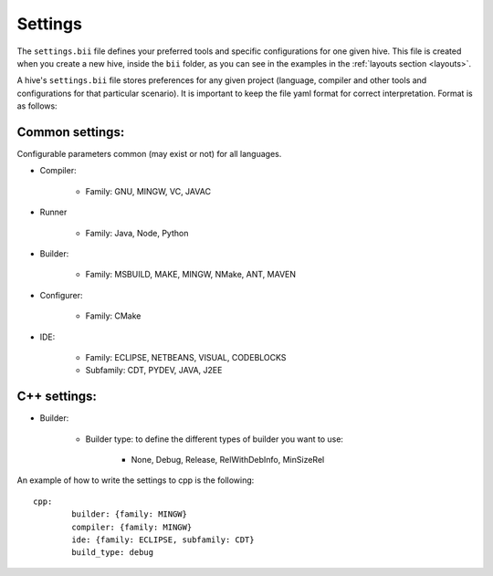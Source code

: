 .. _settings_bii:

Settings
--------

The ``settings.bii`` file defines your preferred tools and specific configurations for one given hive. This file is created when you create a new hive, inside the ``bii`` folder, as you can see in the examples in the :ref:`layouts section <layouts>`.

A hive's ``settings.bii`` file stores preferences for any given project (language, compiler and other tools and configurations for that particular scenario). It is important to keep the file yaml format for correct interpretation. Format is as follows:

Common settings:
^^^^^^^^^^^^^^^^

Configurable parameters common (may exist or not) for all languages. 

* Compiler:

	* Family: GNU, MINGW, VC, JAVAC

* Runner

	* Family: Java, Node, Python

* Builder:

	* Family: MSBUILD, MAKE, MINGW, NMake, ANT, MAVEN

* Configurer:

	* Family: CMake

* IDE:

	* Family: ECLIPSE, NETBEANS, VISUAL, CODEBLOCKS
	* Subfamily: CDT, PYDEV, JAVA, J2EE


C++ settings:
^^^^^^^^^^^^^
* Builder:

	* Builder type: to define the different types of builder you want to use:

		* None, Debug, Release, RelWithDebInfo, MinSizeRel

An example of how to write the settings to cpp is the following: ::
 
	cpp:
		builder: {family: MINGW}
		compiler: {family: MINGW}
		ide: {family: ECLIPSE, subfamily: CDT}
		build_type: debug
